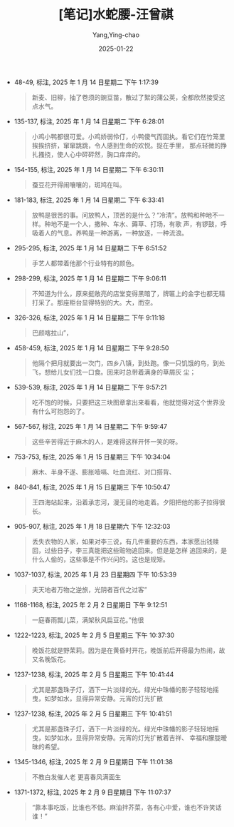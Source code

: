 :PROPERTIES:
:ID:       86691200-b974-42a1-8ed8-63bc1c71284d
:END:
#+TITLE: [笔记]水蛇腰-汪曾祺
#+AUTHOR: Yang,Ying-chao
#+DATE:   2025-01-22
#+OPTIONS:  ^:nil H:5 num:t toc:2 \n:nil ::t |:t -:t f:t *:t tex:t d:(HIDE) tags:not-in-toc
#+STARTUP:  align nodlcheck oddeven lognotestate
#+SEQ_TODO: TODO(t) INPROGRESS(i) WAITING(w@) | DONE(d) CANCELED(c@)
#+LANGUAGE: en
#+TAGS:     noexport(n)
#+EXCLUDE_TAGS: noexport
#+FILETAGS: :shuisheyao:note:ireader:

- 48-49, 标注, 2025 年 1 月 14 日星期二 下午 1:17:39
  # note_md5: e6ba379f80b42d333105ccb9ada89525
  #+BEGIN_QUOTE
  新麦、旧柳，抽了卷须的豌豆苗，散过了絮的蒲公英，全都欣然接受这点水气。
  #+END_QUOTE

- 135-137, 标注, 2025 年 1 月 14 日星期二 下午 6:28:01
  # note_md5: 348ae24facd9d0b99ac0d29ff180c8f5
  #+BEGIN_QUOTE
  小鸡小鸭都很可爱。小鸡娇弱伶仃，小鸭傻气而固执。看它们在竹笼里挨挨挤挤，窜窜跳跳，令人感到生命的欢悦。捉在手里，
  那点轻微的挣扎搔挠，使人心中砰砰然，胸口痒痒的。
  #+END_QUOTE

- 154-155, 标注, 2025 年 1 月 14 日星期二 下午 6:30:11
  # note_md5: c3902247c0093d197562b30f47bbbbbe
  #+BEGIN_QUOTE
  蚕豆花开得闹嚷嚷的，斑鸠在叫。
  #+END_QUOTE

- 181-183, 标注, 2025 年 1 月 14 日星期二 下午 6:33:41
  # note_md5: 7bf52089d661fe63254d25c0823896b8
  #+BEGIN_QUOTE
  放鸭是很苦的事。问放鸭人，顶苦的是什么？“冷清”。放鸭和种地不一样。种地不是一个人，撒种、车水、薅草、打场，有歌
  声，有锣鼓，呼吸着人的气息。养鸭是一种游离，一种放逐，一种流浪。
  #+END_QUOTE

- 295-295, 标注, 2025 年 1 月 14 日星期二 下午 6:51:52
  # note_md5: 94eb6ccab8f6ebfe27e449198c6c691f
  #+BEGIN_QUOTE
  手艺人都带着他那个行业特有的颜色。
  #+END_QUOTE

- 298-299, 标注, 2025 年 1 月 14 日星期二 下午 9:06:11
  # note_md5: 8e9c226a4d1ff92a46068f6d320cce8c
  #+BEGIN_QUOTE
  不知道为什么，原来挺敞亮的店堂变得黑暗了，牌匾上的金字也都无精打采了。那座柜台显得特别的大。大，而空。
  #+END_QUOTE

- 326-326, 标注, 2025 年 1 月 14 日星期二 下午 9:11:18
  # note_md5: bc4d70cd8771c2af823ea65e369ae4dc
  #+BEGIN_QUOTE
  巴颜喀拉山”，
  #+END_QUOTE

- 458-459, 标注, 2025 年 1 月 14 日星期二 下午 9:28:50
  # note_md5: e869dc438325e0b4aec55292b5dd32f4
  #+BEGIN_QUOTE
  他隔个把月就要出一次门，四乡八镇，到处跑。像一只饥饿的鸟，到处飞，想给儿女们找一口食。回来时总带着满身的草屑灰
  尘；
  #+END_QUOTE

- 539-539, 标注, 2025 年 1 月 14 日星期二 下午 9:57:21
  # note_md5: d186e80ddf02f94d77cefc1fe1d3b35d
  #+BEGIN_QUOTE
  吃不饱的时候，只要把这三块图章拿出来看看，他就觉得对这个世界没有什么可抱怨的了。
  #+END_QUOTE

- 567-567, 标注, 2025 年 1 月 14 日星期二 下午 9:59:47
  # note_md5: ac813a27a4adebc590ac96faf6706a3d
  #+BEGIN_QUOTE
  这些辛苦得近于麻木的人，是难得这样开怀一笑的呀。
  #+END_QUOTE

- 753-753, 标注, 2025 年 1 月 15 日星期三 下午 10:34:04
  # note_md5: 04ebc7a7f3f31d7d9069b0a357b7c4c6
  #+BEGIN_QUOTE
  麻木、半身不遂、膨胀噎嗝、吐血流红、对口搭背、
  #+END_QUOTE

- 840-841, 标注, 2025 年 1 月 15 日星期三 下午 10:50:47
  # note_md5: 8454b99a62095471bf0dc55c41f5af6e
  #+BEGIN_QUOTE
  王四海站起来，沿着承志河，漫无目的地走着。夕阳把他的影子拉得很长。
  #+END_QUOTE

- 905-907, 标注, 2025 年 1 月 18 日星期六 下午 12:32:03
  # note_md5: 76f893c5939ca0906e5d76bf17944e23
  #+BEGIN_QUOTE
  丢失衣物的人家，如果对李三说，有几件重要的东西，本家愿出钱赎回，过些日子，李三真能把这些赃物追回来。但是是怎样
  追回来的，是什么人偷的，这些事是不作兴问的。这也是规矩。
  #+END_QUOTE

- 1037-1037, 标注, 2025 年 1 月 23 日星期四 下午 10:53:39
  # note_md5: d089e930e8a3606f3cdfc9fe3377c8ed
  #+BEGIN_QUOTE
  夫天地者万物之逆旅，光阴者百代之过客”
  #+END_QUOTE

- 1168-1168, 标注, 2025 年 2 月 2 日星期日 下午 9:12:51
  # note_md5: 112745102b8948a195d217ec8f72c7d9
  #+BEGIN_QUOTE
  一庭春雨瓢儿菜，满架秋风扁豆花。”他很
  #+END_QUOTE

- 1222-1223, 标注, 2025 年 2 月 5 日星期三 下午 10:37:30
  # note_md5: e56742f6bd5bf978e40eefd004ae5611
  #+BEGIN_QUOTE
  晚饭花就是野茉莉。因为是在黄昏时开花，晚饭前后开得最为热闹，故又名晚饭花。
  #+END_QUOTE

- 1237-1238, 标注, 2025 年 2 月 5 日星期三 下午 10:41:44
  # note_md5: ff512ba89dcf7685bd51accbf3d8fd79
  #+BEGIN_QUOTE
  尤其是那盏珠子灯，洒下一片淡绿的光。绿光中珠幡的影子轻轻地摇曳，如梦如水，显得异常安静。元宵的灯光扩散
  #+END_QUOTE

- 1237-1238, 标注, 2025 年 2 月 5 日星期三 下午 10:41:51
  # note_md5: 8bdb2d6bf9ca86bd2eec2d8df65eec2e
  #+BEGIN_QUOTE
  尤其是那盏珠子灯，洒下一片淡绿的光。绿光中珠幡的影子轻轻地摇曳，如梦如水，显得异常安静。元宵的灯光扩散着吉祥、
  幸福和朦胧暧昧的希望。
  #+END_QUOTE

- 1345-1346, 标注, 2025 年 2 月 9 日星期日 下午 11:01:38
  # note_md5: ce5057663c71c44c145c54decfc6f46d
  #+BEGIN_QUOTE
  不教白发催人老 更喜春风满面生
  #+END_QUOTE

- 1371-1372, 标注, 2025 年 2 月 9 日星期日 下午 11:07:37
  # note_md5: d1a3d35579c8944fdbe71d1d57b3df3d
  #+BEGIN_QUOTE
  “靠本事吃饭，比谁也不低。麻油拌芥菜，各有心中爱，谁也不许笑话谁！”
  #+END_QUOTE
